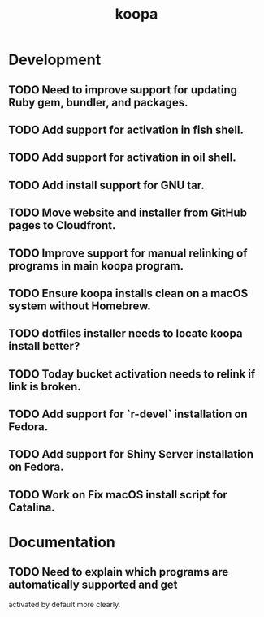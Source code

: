 #+TITLE: koopa
#+STARTUP: content
* Development
** TODO Need to improve support for updating Ruby gem, bundler, and packages.
** TODO Add support for activation in fish shell.
** TODO Add support for activation in oil shell.
** TODO Add install support for GNU tar.
** TODO Move website and installer from GitHub pages to Cloudfront.
** TODO Improve support for manual relinking of programs in main koopa program.
** TODO Ensure koopa installs clean on a macOS system without Homebrew.
** TODO dotfiles installer needs to locate koopa install better?
** TODO Today bucket activation needs to relink if link is broken.
** TODO Add support for `r-devel` installation on Fedora.
** TODO Add support for Shiny Server installation on Fedora.
** TODO Work on Fix macOS install script for Catalina.
* Documentation
** TODO Need to explain which programs are automatically supported and get
        activated by default more clearly.
